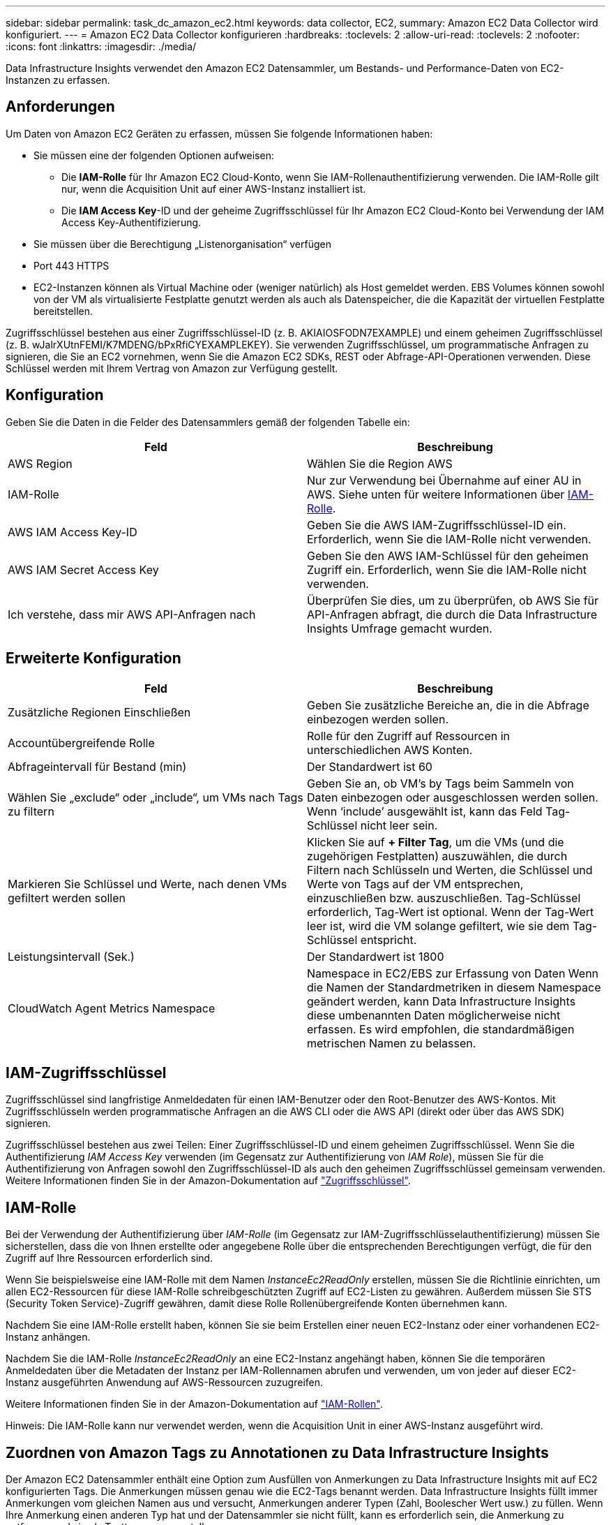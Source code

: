 ---
sidebar: sidebar 
permalink: task_dc_amazon_ec2.html 
keywords: data collector, EC2, 
summary: Amazon EC2 Data Collector wird konfiguriert. 
---
= Amazon EC2 Data Collector konfigurieren
:hardbreaks:
:toclevels: 2
:allow-uri-read: 
:toclevels: 2
:nofooter: 
:icons: font
:linkattrs: 
:imagesdir: ./media/


[role="lead"]
Data Infrastructure Insights verwendet den Amazon EC2 Datensammler, um Bestands- und Performance-Daten von EC2-Instanzen zu erfassen.



== Anforderungen

Um Daten von Amazon EC2 Geräten zu erfassen, müssen Sie folgende Informationen haben:

* Sie müssen eine der folgenden Optionen aufweisen:
+
** Die *IAM-Rolle* für Ihr Amazon EC2 Cloud-Konto, wenn Sie IAM-Rollenauthentifizierung verwenden. Die IAM-Rolle gilt nur, wenn die Acquisition Unit auf einer AWS-Instanz installiert ist.
** Die *IAM Access Key*-ID und der geheime Zugriffsschlüssel für Ihr Amazon EC2 Cloud-Konto bei Verwendung der IAM Access Key-Authentifizierung.


* Sie müssen über die Berechtigung „Listenorganisation“ verfügen
* Port 443 HTTPS
* EC2-Instanzen können als Virtual Machine oder (weniger natürlich) als Host gemeldet werden. EBS Volumes können sowohl von der VM als virtualisierte Festplatte genutzt werden als auch als Datenspeicher, die die Kapazität der virtuellen Festplatte bereitstellen.


Zugriffsschlüssel bestehen aus einer Zugriffsschlüssel-ID (z. B. AKIAIOSFODN7EXAMPLE) und einem geheimen Zugriffsschlüssel (z. B. wJalrXUtnFEMI/K7MDENG/bPxRfiCYEXAMPLEKEY). Sie verwenden Zugriffsschlüssel, um programmatische Anfragen zu signieren, die Sie an EC2 vornehmen, wenn Sie die Amazon EC2 SDKs, REST oder Abfrage-API-Operationen verwenden. Diese Schlüssel werden mit Ihrem Vertrag von Amazon zur Verfügung gestellt.



== Konfiguration

Geben Sie die Daten in die Felder des Datensammlers gemäß der folgenden Tabelle ein:

[cols="2*"]
|===
| Feld | Beschreibung 


| AWS Region | Wählen Sie die Region AWS 


| IAM-Rolle | Nur zur Verwendung bei Übernahme auf einer AU in AWS. Siehe unten für weitere Informationen über <<iam-role,IAM-Rolle>>. 


| AWS IAM Access Key-ID | Geben Sie die AWS IAM-Zugriffsschlüssel-ID ein. Erforderlich, wenn Sie die IAM-Rolle nicht verwenden. 


| AWS IAM Secret Access Key | Geben Sie den AWS IAM-Schlüssel für den geheimen Zugriff ein. Erforderlich, wenn Sie die IAM-Rolle nicht verwenden. 


| Ich verstehe, dass mir AWS API-Anfragen nach | Überprüfen Sie dies, um zu überprüfen, ob AWS Sie für API-Anfragen abfragt, die durch die Data Infrastructure Insights Umfrage gemacht wurden. 
|===


== Erweiterte Konfiguration

[cols="2*"]
|===
| Feld | Beschreibung 


| Zusätzliche Regionen Einschließen | Geben Sie zusätzliche Bereiche an, die in die Abfrage einbezogen werden sollen. 


| Accountübergreifende Rolle | Rolle für den Zugriff auf Ressourcen in unterschiedlichen AWS Konten. 


| Abfrageintervall für Bestand (min) | Der Standardwert ist 60 


| Wählen Sie „exclude“ oder „include“, um VMs nach Tags zu filtern | Geben Sie an, ob VM's by Tags beim Sammeln von Daten einbezogen oder ausgeschlossen werden sollen. Wenn ‘include’ ausgewählt ist, kann das Feld Tag-Schlüssel nicht leer sein. 


| Markieren Sie Schlüssel und Werte, nach denen VMs gefiltert werden sollen | Klicken Sie auf *+ Filter Tag*, um die VMs (und die zugehörigen Festplatten) auszuwählen, die durch Filtern nach Schlüsseln und Werten, die Schlüssel und Werte von Tags auf der VM entsprechen, einzuschließen bzw. auszuschließen. Tag-Schlüssel erforderlich, Tag-Wert ist optional. Wenn der Tag-Wert leer ist, wird die VM solange gefiltert, wie sie dem Tag-Schlüssel entspricht. 


| Leistungsintervall (Sek.) | Der Standardwert ist 1800 


| CloudWatch Agent Metrics Namespace | Namespace in EC2/EBS zur Erfassung von Daten Wenn die Namen der Standardmetriken in diesem Namespace geändert werden, kann Data Infrastructure Insights diese umbenannten Daten möglicherweise nicht erfassen. Es wird empfohlen, die standardmäßigen metrischen Namen zu belassen. 
|===


== IAM-Zugriffsschlüssel

Zugriffsschlüssel sind langfristige Anmeldedaten für einen IAM-Benutzer oder den Root-Benutzer des AWS-Kontos. Mit Zugriffsschlüsseln werden programmatische Anfragen an die AWS CLI oder die AWS API (direkt oder über das AWS SDK) signieren.

Zugriffsschlüssel bestehen aus zwei Teilen: Einer Zugriffsschlüssel-ID und einem geheimen Zugriffsschlüssel. Wenn Sie die Authentifizierung _IAM Access Key_ verwenden (im Gegensatz zur Authentifizierung von _IAM Role_), müssen Sie für die Authentifizierung von Anfragen sowohl den Zugriffsschlüssel-ID als auch den geheimen Zugriffsschlüssel gemeinsam verwenden. Weitere Informationen finden Sie in der Amazon-Dokumentation auf link:https://docs.aws.amazon.com/IAM/latest/UserGuide/id_credentials_access-keys.html["Zugriffsschlüssel"].



== IAM-Rolle

Bei der Verwendung der Authentifizierung über _IAM-Rolle_ (im Gegensatz zur IAM-Zugriffsschlüsselauthentifizierung) müssen Sie sicherstellen, dass die von Ihnen erstellte oder angegebene Rolle über die entsprechenden Berechtigungen verfügt, die für den Zugriff auf Ihre Ressourcen erforderlich sind.

Wenn Sie beispielsweise eine IAM-Rolle mit dem Namen _InstanceEc2ReadOnly_ erstellen, müssen Sie die Richtlinie einrichten, um allen EC2-Ressourcen für diese IAM-Rolle schreibgeschützten Zugriff auf EC2-Listen zu gewähren. Außerdem müssen Sie STS (Security Token Service)-Zugriff gewähren, damit diese Rolle Rollenübergreifende Konten übernehmen kann.

Nachdem Sie eine IAM-Rolle erstellt haben, können Sie sie beim Erstellen einer neuen EC2-Instanz oder einer vorhandenen EC2-Instanz anhängen.

Nachdem Sie die IAM-Rolle _InstanceEc2ReadOnly_ an eine EC2-Instanz angehängt haben, können Sie die temporären Anmeldedaten über die Metadaten der Instanz per IAM-Rollennamen abrufen und verwenden, um von jeder auf dieser EC2-Instanz ausgeführten Anwendung auf AWS-Ressourcen zuzugreifen.

Weitere Informationen finden Sie in der Amazon-Dokumentation auf link:https://docs.aws.amazon.com/IAM/latest/UserGuide/id_roles.html["IAM-Rollen"].

Hinweis: Die IAM-Rolle kann nur verwendet werden, wenn die Acquisition Unit in einer AWS-Instanz ausgeführt wird.



== Zuordnen von Amazon Tags zu Annotationen zu Data Infrastructure Insights

Der Amazon EC2 Datensammler enthält eine Option zum Ausfüllen von Anmerkungen zu Data Infrastructure Insights mit auf EC2 konfigurierten Tags. Die Anmerkungen müssen genau wie die EC2-Tags benannt werden. Data Infrastructure Insights füllt immer Anmerkungen vom gleichen Namen aus und versucht, Anmerkungen anderer Typen (Zahl, Boolescher Wert usw.) zu füllen. Wenn Ihre Anmerkung einen anderen Typ hat und der Datensammler sie nicht füllt, kann es erforderlich sein, die Anmerkung zu entfernen und sie als Texttyp neu zu erstellen.

Bei AWS muss die Groß-/Kleinschreibung nicht beachtet werden, während bei Data Infrastructure Insights die Groß-/Kleinschreibung nicht beachtet werden muss. Wenn Sie in Data Infrastructure Insights eine Annotation mit dem Namen „OWNER“, „OWNER“ und „OWNER“ in EC2 erstellen, werden alle EC2-Variationen von „Owner“ der „Owner“ in der Annotation von Cloud Insight mit der Bezeichnung „OWNER“ zusammengefasst.



== Zusätzliche Regionen Einschließen

Im Abschnitt AWS Data Collector *Erweiterte Konfiguration* können Sie das Feld * zusätzliche Regionen* so einstellen, dass zusätzliche durch Komma oder Semikolon getrennte Bereiche einbezogen werden. Standardmäßig ist dieses Feld auf *_US-.*_* gesetzt, das auf allen US AWS Regionen sammelt. Um in _all_ Regionen zu sammeln, setzen Sie dieses Feld auf *_.*_*. Ist das Feld *zusätzliche Regionen* leer, sammelt der Datensammler die im Feld *AWS Region* angegebenen Werte, wie im Abschnitt *Konfiguration* angegeben.



== Erfassung über AWS Child-Konten

Data Infrastructure Insights unterstützt die Erfassung von untergeordneten Konten für AWS innerhalb eines einzigen AWS-Datensammlers. Die Konfiguration dieser Sammlung erfolgt in der AWS-Umgebung:

* Sie müssen jedes Child-Konto so konfigurieren, dass eine AWS Rolle zugewiesen wird, die es der Haupt-Account-ID ermöglicht, über das Children-Konto auf EC2 Details zuzugreifen.
* Für jedes untergeordnete Konto muss der Rollenname mit demselben String konfiguriert sein.
* Geben Sie diese Zeichenfolge für den Rollennamen im Abschnitt Data Infrastructure Insights AWS Data Collector *Advanced Configuration* im Feld *Cross Account role* ein.
* Das Konto, auf dem der Collector installiert ist, muss über _Delegate Access Administrator_ Privileges verfügen. link:https://docs.aws.amazon.com/accounts/latest/reference/using-orgs-delegated-admin.html["AWS-Dokumentation"]Weitere Informationen finden Sie im.


Best Practice: Es wird dringend empfohlen, dem EC2-Hauptkonto die vordefinierte Richtlinie _AmazonEC2ReadOnlyAccess_ zuzuweisen. Außerdem sollte dem in der Datenquelle konfigurierten Benutzer mindestens die vordefinierte Richtlinie _AWSOrganizationsReadOnlyAccess_ zugewiesen sein, um AWS abzufragen.

Im Folgenden finden Sie Informationen zur Konfiguration Ihrer Umgebung, damit Data Infrastructure Insights von untergeordneten AWS-Konten erfasst werden kann:

link:https://docs.aws.amazon.com/IAM/latest/UserGuide/tutorial_cross-account-with-roles.html["Tutorial: Delegieren des Zugriffs über AWS Konten mithilfe von IAM-Rollen"]

link:https://docs.aws.amazon.com/IAM/latest/UserGuide/id_roles_common-scenarios_aws-accounts.html["AWS Setup: Zugriff auf einen IAM-Benutzer in einem anderen AWS-Konto bereitstellen, das Sie besitzen"]

link:https://docs.aws.amazon.com/IAM/latest/UserGuide/id_roles_create_for-user.html["Erstellen einer Rolle zum Delegieren von Berechtigungen an einen IAM-Benutzer"]



== Fehlerbehebung

Weitere Informationen zu diesem Data Collector finden Sie im link:concept_requesting_support.html["Unterstützung"] Oder auf der link:reference_data_collector_support_matrix.html["Data Collector Supportmatrix"].
